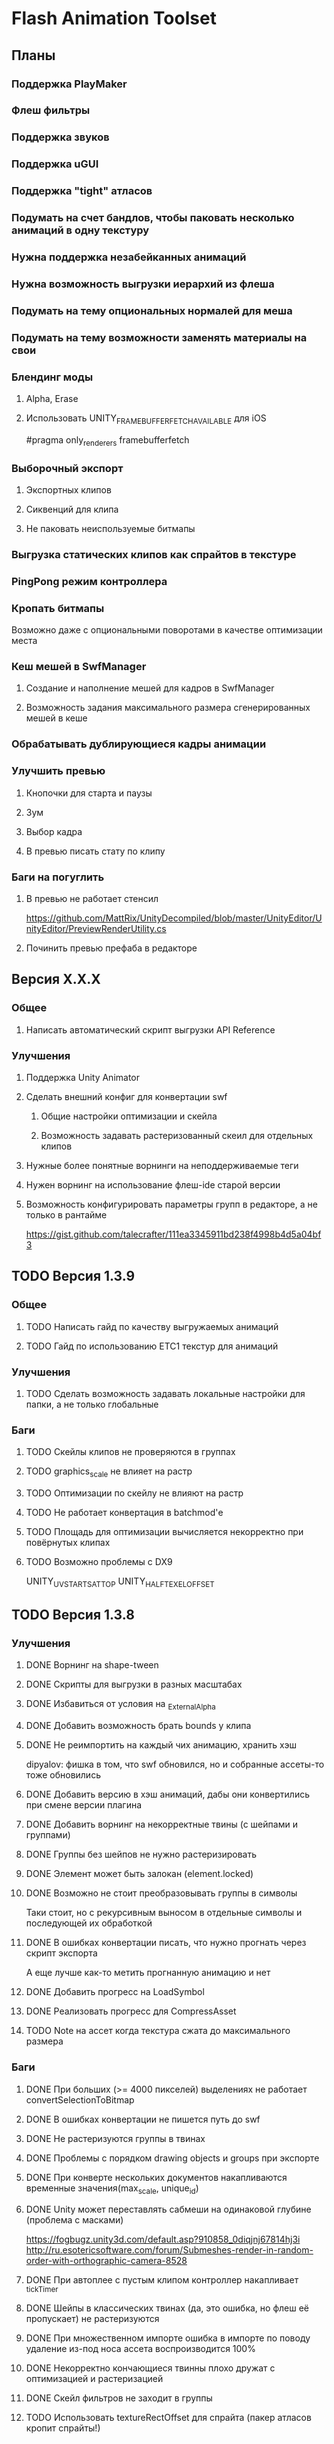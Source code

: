 * Flash Animation Toolset
** Планы
*** Поддержка PlayMaker
*** Флеш фильтры
*** Поддержка звуков
*** Поддержка uGUI
*** Поддержка "tight" атласов
*** Подумать на счет бандлов, чтобы паковать несколько анимаций в одну текстуру
*** Нужна поддержка незабейканных анимаций
*** Нужна возможность выгрузки иерархий из флеша
*** Подумать на тему опциональных нормалей для меша
*** Подумать на тему возможности заменять материалы на свои
*** Блендинг моды
**** Alpha, Erase
**** Использовать UNITY_FRAMEBUFFER_FETCH_AVAILABLE для iOS
#pragma only_renderers framebufferfetch
*** Выборочный экспорт
**** Экспортных клипов
**** Сиквенций для клипа
**** Не паковать неиспользуемые битмапы
*** Выгрузка статических клипов как спрайтов в текстуре
*** PingPong режим контроллера
*** Кропать битмапы
Возможно даже с опциональными поворотами в качестве оптимизации места
*** Кеш мешей в SwfManager
**** Создание и наполнение мешей для кадров в SwfManager
**** Возможность задания максимального размера сгенерированных мешей в кеше
*** Обрабатывать дублирующиеся кадры анимации
*** Улучшить превью
**** Кнопочки для старта и паузы
**** Зум
**** Выбор кадра
**** В превью писать стату по клипу
*** Баги на погуглить
**** В превью не работает стенсил
https://github.com/MattRix/UnityDecompiled/blob/master/UnityEditor/UnityEditor/PreviewRenderUtility.cs
**** Починить превью префаба в редакторе
** Версия X.X.X
*** Общее
**** Написать автоматический скрипт выгрузки API Reference
*** Улучшения
**** Поддержка Unity Animator
**** Сделать внешний конфиг для конвертации swf
***** Общие настройки оптимизации и скейла
***** Возможность задавать растеризованный скеил для отдельных клипов
**** Нужные более понятные ворнинги на неподдерживаемые теги
**** Нужен ворнинг на использование флеш-ide старой версии
**** Возможность конфигурировать параметры групп в редакторе, а не только в рантайме
https://gist.github.com/talecrafter/111ea3345911bd238f4998b4d5a04bf3
** TODO Версия 1.3.9
*** Общее
**** TODO Написать гайд по качеству выгружаемых анимаций
**** TODO Гайд по использованию ETC1 текстур для анимаций
*** Улучшения
**** TODO Сделать возможность задавать локальные настройки для папки, а не только глобальные
*** Баги
**** TODO Скейлы клипов не проверяются в группах
**** TODO graphics_scale не влияет на растр
**** TODO Оптимизации по скейлу не влияют на растр
**** TODO Не работает конвертация в batchmod'е
**** TODO Площадь для оптимизации вычисляется некорректно при повёрнутых клипах
**** TODO Возможно проблемы с DX9
UNITY_UV_STARTS_AT_TOP
UNITY_HALF_TEXEL_OFFSET
** TODO Версия 1.3.8
*** Улучшения
**** DONE Ворнинг на shape-tween
**** DONE Скрипты для выгрузки в разных масштабах
**** DONE Избавиться от условия на _ExternalAlpha
**** DONE Добавить возможность брать bounds у клипа
**** DONE Не реимпортить на каждый чих анимацию, хранить хэш
dipyalov: фишка в том, что swf обновился, но и собранные ассеты-то тоже обновились
**** DONE Добавить версию в хэш анимаций, дабы они конвертились при смене версии плагина
**** DONE Добавить ворнинг на некорректные твины (с шейпами и группами)
**** DONE Группы без шейпов не нужно растеризировать
**** DONE Элемент может быть залокан (element.locked)
**** DONE Возможно не стоит преобразовывать группы в символы
Таки стоит, но с рекурсивным выносом в отдельные символы и последующей их обработкой
**** DONE В ошибках конвертации писать, что нужно прогнать через скрипт экспорта
А еще лучше как-то метить прогнанную анимацию и нет
**** DONE Добавить прогресс на LoadSymbol
**** DONE Реализовать прогресс для CompressAsset
**** TODO Note на ассет когда текстура сжата до максимального размера
*** Баги
**** DONE При больших (>= 4000 пикселей) выделениях не работает convertSelectionToBitmap
**** DONE В ошибках конвертации не пишется путь до swf
**** DONE Не растеризуются группы в твинах
**** DONE Проблемы с порядком drawing objects и groups при экспорте
**** DONE При конверте нескольких документов накапливаются временные значения(max_scale, unique_id)
**** DONE Unity может переставлять сабмеши на одинаковой глубине (проблема с масками)
https://fogbugz.unity3d.com/default.asp?910858_0diqjnj67814hj3i
http://ru.esotericsoftware.com/forum/Submeshes-render-in-random-order-with-orthographic-camera-8528
**** DONE При автоплее с пустым клипом контроллер накапливает _tickTimer
**** DONE Шейпы в классических твинах (да, это ошибка, но флеш её пропускает) не растеризуются
**** DONE При множественном импорте ошибка в импорте по поводу удаление из-под носа ассета воспроизводится 100%
**** DONE Некорректно кончающиеся твинны плохо дружат с оптимизацией и растеризацией
**** DONE Скейл фильтров не заходит в группы
**** TODO Использовать textureRectOffset для спрайта (пакер атласов кропит спрайты!)
** DONE Версия 1.3.7
*** Баги
**** DONE Проблемы в single frame optimization (не выходит из забейканого символа)
**** DONE Не импортит несколько анимаций за раз
** DONE Версия 1.3.6
*** Улучшения
**** DONE Заюзать CustomYieldInstruction для кастомных корутин
**** DONE Написать расширение для удобного пользования корутин
**** DONE Оптимизация растеризации больших клипов
**** DONE добавить export_path_postfix
*** Баги
**** DONE При оптимизации и скейлинге очень маленькие айтемы уезжают
** DONE Версия 1.3.5
*** Общее
**** DONE Обновить документацию
*** Баги
**** DONE Проблема с отсутствующим спрайтом при первом импорте
** DONE Версия 1.3.4
*** Баги
**** DONE Проблемы в cs6 (isArray)
**** DONE Обновить систему импорта анимаций, т.к. импорт идёт два раза + иногда атласы пустые
** DONE Версия 1.3.3
*** Баги
**** DONE unusedItems не определен в CS6
** DONE Версия 1.3.2
*** Баги
**** DONE Пофиксить поведение graphics_scale вместе с оптимизацией small_item
** DONE Версия 1.3.1
*** Баги
**** DONE Пофиксить деприкейтеты в 5.5
** DONE Версия 1.3.0
*** Улучшения
**** DONE Сделать приписку, что мол маски в превью не работают
**** DONE Оптимизировать растеризацию вектора, который используется только в даунскейле
**** DONE Разделение альфы и диффуза для андройд (ETC1)
**** DONE Возможность при экспорте указывать скеил анимации, чтобы растеризовалось x2 к нормальному размеру, например
** DONE Версия 1.2.0
*** Улучшения
**** DONE Написать импорт без двух фаз с помощью трюка с подпиской на апдейт редактора после импорта всех ассетов
https://github.com/talecrafter/AnimationImporter/blob/master/Assets/AnimationImporter/Editor/AnimationAssetPostProcessor.cs
*** Код
**** DONE Корутины на ожидание анимации
https://github.com/EsotericSoftware/spine-runtimes/tree/master/spine-unity/Assets/spine-unity/Modules/YieldInstructions
**** DONE Заюзать PreferBinarySerialization
https://docs.unity3d.com/ScriptReference/PreferBinarySerialization.html
**** DONE Добавить возможность игнорировать масштабирование времени для групп и отдельных анимаций
*** Баги
**** DONE Проблемы с реконвертом дублированных или копированных клипов ассетов
**** DONE Глючат guide слои
** DONE Версия 1.1.1
*** Баги
**** DONE Жизнь просле смерти по дестрою из ивента при лаге
**** DONE Отвалился CS6 на анимации медведя от Tortuga
Добавить ворнинг на неподдерживаемые shape tween в CS6
** DONE Версия 1.1
*** Код
**** DONE Нужно уметь обрабатывать несколько FrameLabel'ов в одном кадре и иметь доступ к ним
currentLabel, currentLabels, currentFrameLabel
**** DONE Разделение сиквенций переделать на anchor frame label
**** DONE Возможность пользовательских событий из кадров анимации
** DONE Версия 1.0
*** Общее
**** DONE Оформление страницы в сторе
***** DONE Иконки
***** DONE Описание
***** DONE Видео конвертации анимации и добавления её в игру
***** DONE Скриншоты
**** DONE Документация
***** DONE Xml документация в коде
***** DONE Страница плагина на сайте
****** DONE Описание фич
****** DONE Пошаговые уроки
****** DONE Описание методов API
*** Код
**** DONE Спрятать internal функции из SwfManager и SwfClop
**** DONE Возможность бесплатной версии
***** DONE Запаковать весь код в dll
***** DONE Поработать с internal для внутренних классов dll, дабы наружу не торчали
***** DONE Ограничить конвертацию на N клипов в проекте
**** DONE Поддержка палитровых битмапов
посмотреть с премультед альфой ли они
*** Баги
**** DONE При ошибках конверта swf - ассет должен остаться не измененный или не появиться вообще с одной ошибкой парсинга
**** DONE Нужны одинаковые имена для dll разных версий
** DONE Версия 0.5
*** Улучшения
**** DONE Выводить ошибки при встрече не поддерживаемых режимов смешивания и фильтров
**** DONE Блендинг моды
*** Баги
**** DONE Клеить в один кадр только если это целесообразно по площади
** DONE Версия 0.4
*** Улучшения
**** DONE Возможность подмешивать свой цвет в анимацию (tint)
**** DONE Добавить свой префикс для сообщений в лог
**** DONE Кнопка дефолтных настроек в меню
**** DONE Ворнинг об установке неверной секвенции
**** DONE GotoAndX добавить выбор секвенций
**** DONE Play, Stop добавить rewind
**** DONE Кнопка для переконверта всех анимаций
**** DONE Добавить в менеджер анимаций rate scale, паузу и резюм
**** DONE Группы анимаций с отдельной паузой и рейт скейлом
*** Баги
**** DONE С переносами всей папки какая-то беда, особенно с копированием
**** DONE При даунскейле поганятся края спрайтов
** DONE Версия 0.3
*** Улучшения
**** DONE Вынести ссылку на дефолтные настройки в каждый ассет для удобного доступа к ним
**** DONE Рисовать превью для ассета анимации
**** DONE Показывать в инспекторе ассета информацию о всех последовательностях
для этого есть превью теперь
**** DONE В редакторе ассета показывать все дочерние клипы
**** DONE Ну добавлять в геометрию полностью прозрачные инстансы
**** DONE Добавить GotoAndStop, GotoAndPlay
*** Баги
**** DONE min и max для умножения трансформаций цвета проверить
**** DONE Материалы всё еще появляются в инспекторе, хотя должны быть скрыты
**** DONE currentFrame при автоплее скидывается в ноль
**** DONE после проигрывания в редакторе с автоплеем currentFrame скидывается в ноль
**** DONE после реимпорта снова не обновляется анимация на сцене
**** DONE При импорте нескольких swf на долго зависает без причин
ибо размер ассетов получается просто гиганский
еще лишние сейвы были
**** DONE Sorting Layer не рисуется болдом, когда перегружен из префаба
**** DONE В событиях клипа нужно иметь возможность удалять самого себя
**** DONE При множественном экспорте ревертится только последний документ
**** DONE Мультиредактирования секвенции анимации не работает для разных ассетов
** DONE Версия 0.2
*** Улучшения
**** DONE Проверять дубликаты битмапов
**** DONE Запекать статичные клипы в одну текстуру
**** DONE Выборочная выгрузка отдельных клипов
**** DONE Выводить в лог ошибки о непонятных и не поддерживаемых тегах
**** DONE HashSet в менеджере заменить AssocList'ом
*** Баги
**** DONE Нужно выводить в лог ошибки о зашитом векторе
** DONE Версия 0.1
*** Улучшения
**** DONE Reverse анимация
**** DONE Варианты анимации по названию фреймов
**** DONE События в контроллер анимации
**** DONE Смена скорости проигрывания анимации
*** Баги
**** DONE Нельзя переместить плагин в другую папку
**** DONE При исключении в подготовке кадров анимации не удаляется полученный некорректный ассет
**** DONE Глючит множественное редактирование анимаций в инспекторе
**** DONE Анимации на сцене теряют материалы после реконверта их ассета
**** DONE Изменения в инстансе префаба скидываются при старте
**** DONE При внешней замене swf теряются ссылки с анимаций на ассет
